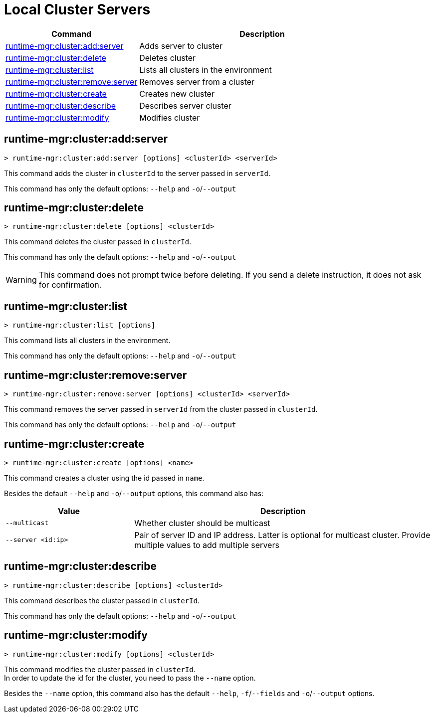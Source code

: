 = Local Cluster Servers

// tag::summary[]

[%header,cols="35a,65a"]
|===
|Command |Description
|xref:server-clusters.adoc#runtime-mgr-cluster-add-server[runtime-mgr:cluster:add:server] | Adds server to cluster
|xref:server-clusters.adoc#runtime-mgr-cluster-delete[runtime-mgr:cluster:delete] | Deletes cluster
|xref:server-clusters.adoc#runtime-mgr-cluster-list[runtime-mgr:cluster:list] | Lists all clusters in the environment
|xref:server-clusters.adoc#runtime-mgr-cluster-remove-server[runtime-mgr:cluster:remove:server] | Removes server from a cluster
|xref:server-clusters.adoc#runtime-mgr-cluster-create[runtime-mgr:cluster:create] | Creates new cluster
|xref:server-clusters.adoc#runtime-mgr-cluster-describe[runtime-mgr:cluster:describe] | Describes server cluster
|xref:server-clusters.adoc#runtime-mgr-cluster-modify[runtime-mgr:cluster:modify] | Modifies cluster
|===

// end::summary[]


// tag::commands[]

[[runtime-mgr-cluster-add-server]]
== runtime-mgr:cluster:add:server

----
> runtime-mgr:cluster:add:server [options] <clusterId> <serverId>
----

This command adds the cluster in `clusterId` to the server passed in `serverId`.

This command has only the default options: `--help` and `-o`/`--output`

[[runtime-mgr-cluster-delete]]
== runtime-mgr:cluster:delete

----
> runtime-mgr:cluster:delete [options] <clusterId>
----

This command deletes the cluster passed in `clusterId`.

This command has only the default options: `--help` and `-o`/`--output`

[WARNING]
This command does not prompt twice before deleting. If you send a delete instruction, it does not ask for confirmation.

[[runtime-mgr-cluster-list]]
== runtime-mgr:cluster:list

----
> runtime-mgr:cluster:list [options]
----

This command lists all clusters in the environment.

This command has only the default options: `--help` and `-o`/`--output`

[[runtime-mgr-cluster-remove-server]]
== runtime-mgr:cluster:remove:server

----
> runtime-mgr:cluster:remove:server [options] <clusterId> <serverId>
----

This command removes the server passed in `serverId` from the cluster passed in `clusterId`.

This command has only the default options: `--help` and `-o`/`--output`

[[runtime-mgr-cluster-create]]
== runtime-mgr:cluster:create

----
> runtime-mgr:cluster:create [options] <name>
----

This command creates a cluster using the id passed in `name`.

Besides the default `--help` and `-o`/`--output` options, this command also has:
[%header,cols="30,70"]
|===
|Value | Description
|`--multicast` | Whether cluster should be multicast
|`--server <id:ip>` | Pair of server ID and IP address. Latter is optional for multicast cluster. Provide multiple values to add multiple servers
|===

[[runtime-mgr-cluster-describe]]
== runtime-mgr:cluster:describe

----
> runtime-mgr:cluster:describe [options] <clusterId>
----

This command describes the cluster passed in `clusterId`.

This command has only the default options: `--help` and `-o`/`--output`

[[runtime-mgr-cluster-modify]]
== runtime-mgr:cluster:modify

----
> runtime-mgr:cluster:modify [options] <clusterId>
----

This command modifies the cluster passed in `clusterId`. +
In order to update the id for the cluster, you need to pass the  `--name` option.

Besides the `--name` option, this command also has the default `--help`, `-f`/`--fields` and `-o`/`--output` options.

// end::commands[]
